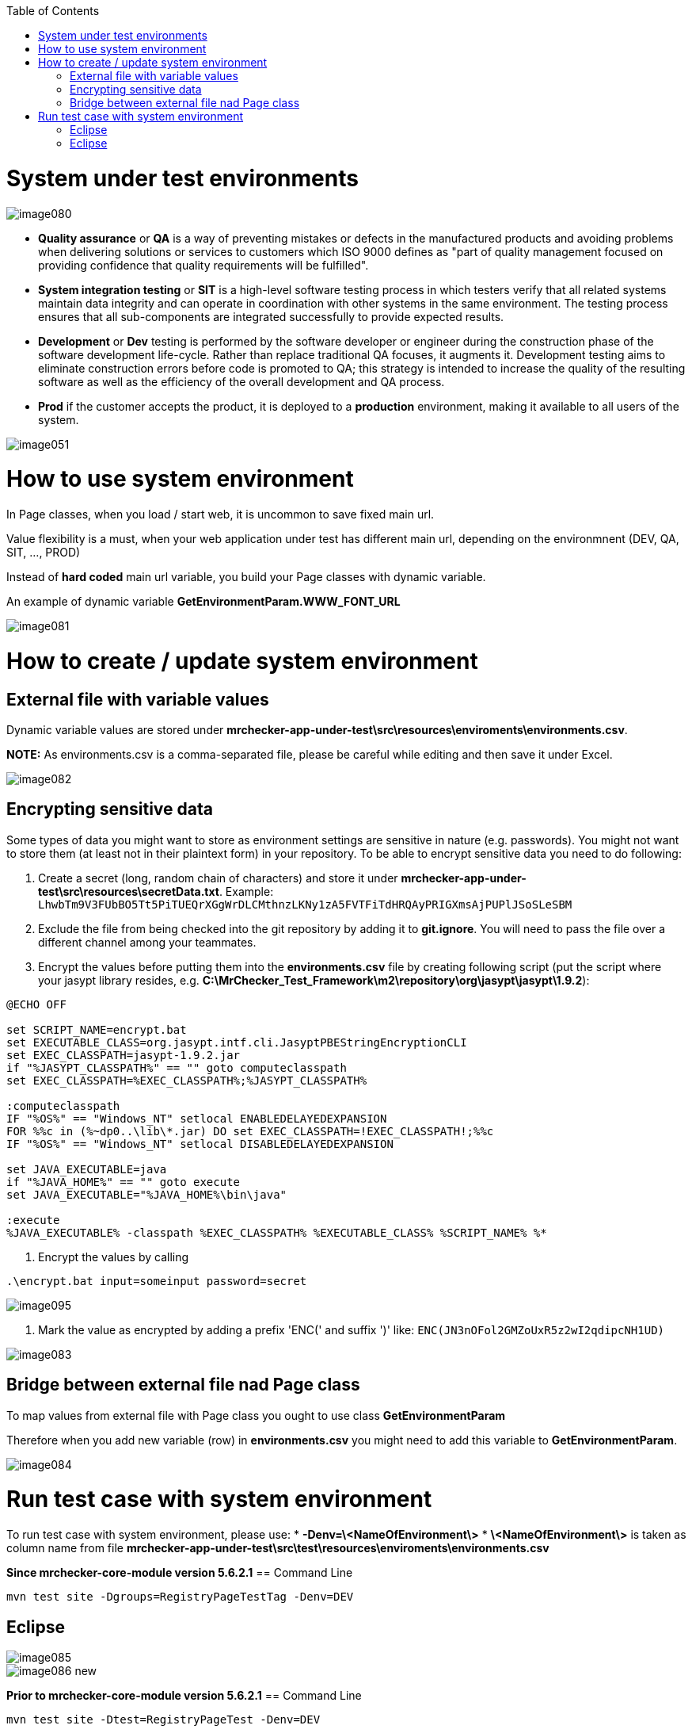:toc: macro

ifdef::env-github[]
:tip-caption: :bulb:
:note-caption: :information_source:
:important-caption: :heavy_exclamation_mark:
:caution-caption: :fire:
:warning-caption: :warning:
endif::[]

toc::[]
:idprefix:
:idseparator: -
:reproducible:
:source-highlighter: rouge
:listing-caption: Listing


= System under test environments

image::images/image080.png[]

* *Quality assurance* or *QA* is a way of preventing mistakes or defects in the manufactured products and avoiding problems when delivering solutions or services to customers which ISO 9000 defines as "part of quality management focused on providing confidence that quality requirements will be fulfilled".

* *System integration testing* or *SIT* is a high-level software testing process in which testers verify that all related systems maintain data integrity and can operate in coordination with other systems in the same environment. The testing process ensures that all sub-components are integrated successfully to provide expected results.

* *Development* or *Dev* testing is performed by the software developer or engineer during the construction phase of the software development life-cycle. Rather than replace traditional QA focuses, it augments it. Development testing aims to eliminate construction errors before code is promoted to QA; this strategy is intended to increase the quality of the resulting software as well as the efficiency of the overall development and QA process. 

* *Prod* if the customer accepts the product, it is deployed to a *production* environment, making it available to all users of the system.

image::images/image051.png[]

= How to use system environment

In Page classes, when you load / start web, it is uncommon to save fixed main url.  

Value flexibility is a must, when your web application under test has different main url, depending on the environmnent (DEV, QA, SIT, ..., PROD) 

Instead of *hard coded* main url variable, you build your Page classes with dynamic variable. 

An example of dynamic variable *GetEnvironmentParam.WWW_FONT_URL*

image::images/image081.png[]

= How to create / update system environment

== External file with variable values 

Dynamic variable values are stored under  *mrchecker-app-under-test\src\resources\enviroments\environments.csv*. 

**NOTE:** As environments.csv is a comma-separated file, please be careful while editing and then save it under Excel. 

image::images/image082.png[]

== Encrypting sensitive data

Some types of data you might want to store as environment settings are sensitive in nature (e.g. passwords). You might not want to store them (at least not in their plaintext form) in your repository. To be able to encrypt sensitive data you need to do following:

1. Create a secret (long, random chain of characters) and store it under *mrchecker-app-under-test\src\resources\secretData.txt*. Example: `LhwbTm9V3FUbBO5Tt5PiTUEQrXGgWrDLCMthnzLKNy1zA5FVTFiTdHRQAyPRIGXmsAjPUPlJSoSLeSBM`
2. Exclude the file from being checked into the git repository by adding it to *git.ignore*. You will need to pass the file over a different channel among your teammates.
3. Encrypt the values before putting them into the *environments.csv* file by creating following script (put the script where your jasypt library resides, e.g. *C:\MrChecker_Test_Framework\m2\repository\org\jasypt\jasypt\1.9.2*):

----
@ECHO OFF

set SCRIPT_NAME=encrypt.bat
set EXECUTABLE_CLASS=org.jasypt.intf.cli.JasyptPBEStringEncryptionCLI
set EXEC_CLASSPATH=jasypt-1.9.2.jar
if "%JASYPT_CLASSPATH%" == "" goto computeclasspath
set EXEC_CLASSPATH=%EXEC_CLASSPATH%;%JASYPT_CLASSPATH%

:computeclasspath
IF "%OS%" == "Windows_NT" setlocal ENABLEDELAYEDEXPANSION
FOR %%c in (%~dp0..\lib\*.jar) DO set EXEC_CLASSPATH=!EXEC_CLASSPATH!;%%c
IF "%OS%" == "Windows_NT" setlocal DISABLEDELAYEDEXPANSION

set JAVA_EXECUTABLE=java
if "%JAVA_HOME%" == "" goto execute
set JAVA_EXECUTABLE="%JAVA_HOME%\bin\java"

:execute
%JAVA_EXECUTABLE% -classpath %EXEC_CLASSPATH% %EXECUTABLE_CLASS% %SCRIPT_NAME% %*
----
4. Encrypt the values by calling

----
.\encrypt.bat input=someinput password=secret
----

image::images/image095.png[]

5. Mark the value as encrypted by adding a prefix 'ENC(' and suffix ')' like: `ENC(JN3nOFol2GMZoUxR5z2wI2qdipcNH1UD)`

image::images/image083.png[]

== Bridge between external file nad Page class

To map values from external file with Page class you ought to use class *GetEnvironmentParam*

Therefore when you add new variable (row) in *environments.csv* you might need to add this variable to *GetEnvironmentParam*. 

image::images/image084.png[]

= Run test case with system environment

To run test case with system environment, please use:
* *-Denv=\<NameOfEnvironment\>*
* *\<NameOfEnvironment\>* is taken as column name from file *mrchecker-app-under-test\src\test\resources\enviroments\environments.csv* 


*Since mrchecker-core-module version 5.6.2.1*
== Command Line

----
mvn test site -Dgroups=RegistryPageTestTag -Denv=DEV
----

== Eclipse

image::images/image085.png[]
image::images/image086_new.png[]


*Prior to mrchecker-core-module version 5.6.2.1*
== Command Line

----
mvn test site -Dtest=RegistryPageTest -Denv=DEV
----

== Eclipse

image::images/image085.png[]
image::images/image086.png[]

